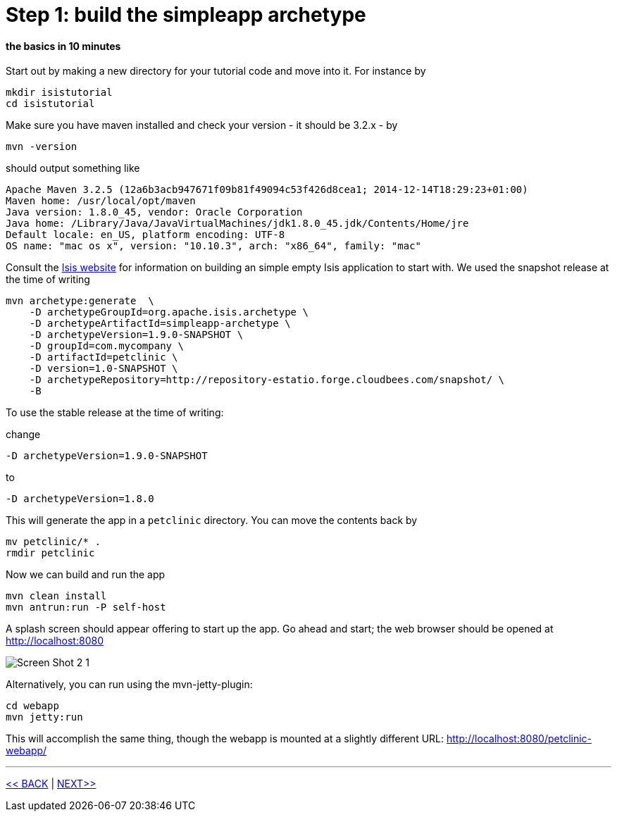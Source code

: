 = Step 1: build the simpleapp archetype

==== *the basics* in 10 minutes

Start out by making a new directory for your tutorial code and move into it.
For instance by
----
mkdir isistutorial
cd isistutorial
----
Make sure you have maven installed and check your version - it should be 3.2.x - by
----
mvn -version
----
should output something like
----
Apache Maven 3.2.5 (12a6b3acb947671f09b81f49094c53f426d8cea1; 2014-12-14T18:29:23+01:00)
Maven home: /usr/local/opt/maven
Java version: 1.8.0_45, vendor: Oracle Corporation
Java home: /Library/Java/JavaVirtualMachines/jdk1.8.0_45.jdk/Contents/Home/jre
Default locale: en_US, platform encoding: UTF-8
OS name: "mac os x", version: "10.10.3", arch: "x86_64", family: "mac"
----

Consult the link:http://isis.apache.org/intro/getting-started/simpleapp-archetype.html[Isis website] for
information on building an simple empty Isis application to start with.
We used the snapshot release at the time of writing
----
mvn archetype:generate  \
    -D archetypeGroupId=org.apache.isis.archetype \
    -D archetypeArtifactId=simpleapp-archetype \
    -D archetypeVersion=1.9.0-SNAPSHOT \
    -D groupId=com.mycompany \
    -D artifactId=petclinic \
    -D version=1.0-SNAPSHOT \
    -D archetypeRepository=http://repository-estatio.forge.cloudbees.com/snapshot/ \
    -B
----
To use the stable release at the time of writing:

change
----
-D archetypeVersion=1.9.0-SNAPSHOT
----
to
----
-D archetypeVersion=1.8.0
----

This will generate the app in a `petclinic` directory. You can move the contents back by
----
mv petclinic/* .
rmdir petclinic
----
Now we can build and run the app
----
mvn clean install
mvn antrun:run -P self-host
----
A splash screen should appear offering to start up the app.
Go ahead and start; the web browser should be opened at http://localhost:8080

image::images/Screen_Shot_2_1.png[]

Alternatively, you can run using the mvn-jetty-plugin:
----
cd webapp
mvn jetty:run
----
This will accomplish the same thing, though the webapp is mounted at a slightly different URL: http://localhost:8080/petclinic-webapp/

'''
link:1_petclinic_introduction.adoc[<< BACK] | link:3_petclinic_usingtheapp.adoc[NEXT>>]